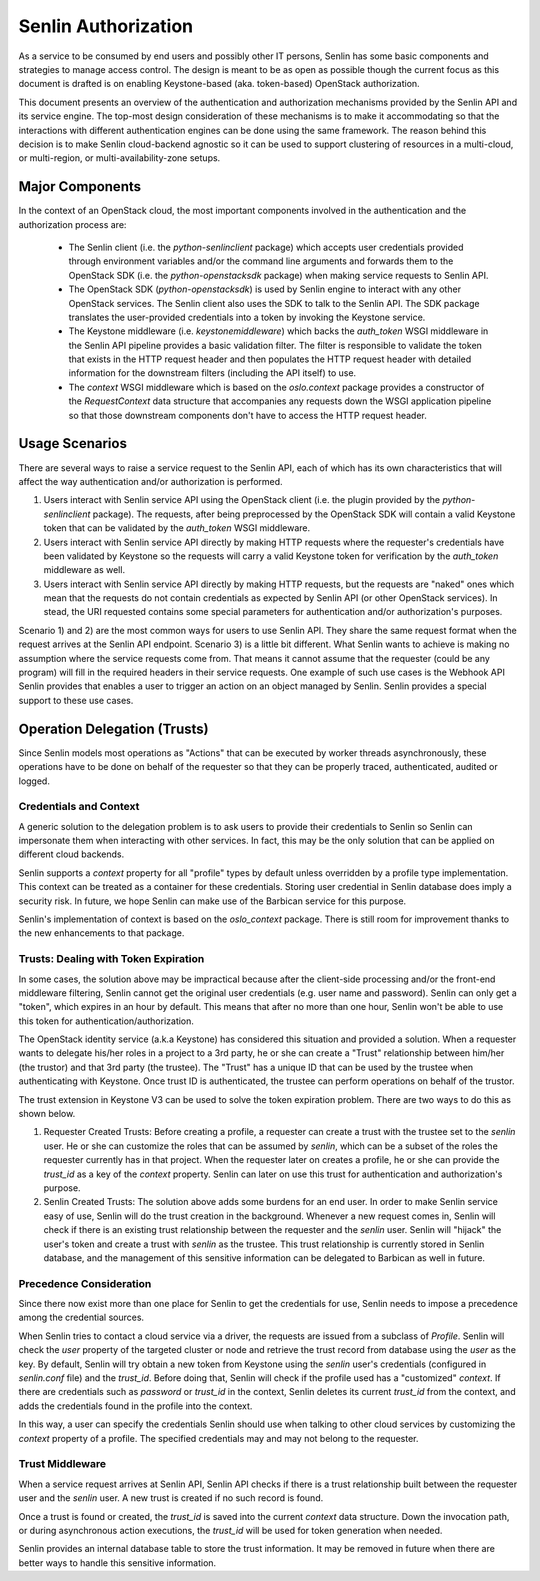 ..
  Licensed under the Apache License, Version 2.0 (the "License"); you may
  not use this file except in compliance with the License. You may obtain
  a copy of the License at

          http://www.apache.org/licenses/LICENSE-2.0

  Unless required by applicable law or agreed to in writing, software
  distributed under the License is distributed on an "AS IS" BASIS, WITHOUT
  WARRANTIES OR CONDITIONS OF ANY KIND, either express or implied. See the
  License for the specific language governing permissions and limitations
  under the License.

====================
Senlin Authorization
====================

As a service to be consumed by end users and possibly other IT persons, Senlin
has some basic components and strategies to manage access control. The design
is meant to be as open as possible though the current focus as this document is
drafted is on enabling Keystone-based (aka. token-based) OpenStack
authorization.

This document presents an overview of the authentication and authorization
mechanisms provided by the Senlin API and its service engine. The top-most
design consideration of these mechanisms is to make it accommodating so that
the interactions with different authentication engines can be done using the
same framework. The reason behind this decision is to make Senlin cloud-backend
agnostic so it can be used to support clustering of resources in a multi-cloud,
or multi-region, or multi-availability-zone setups.


Major Components
~~~~~~~~~~~~~~~~

In the context of an OpenStack cloud, the most important components involved in
the authentication and the authorization process are:

 - The Senlin client (i.e. the `python-senlinclient` package) which accepts
   user credentials provided through environment variables and/or the command
   line arguments and forwards them to the OpenStack SDK (i.e. the
   `python-openstacksdk` package) when making service requests to Senlin API.
 - The OpenStack SDK (`python-openstacksdk`) is used by Senlin engine to
   interact with any other OpenStack services. The Senlin client also uses the
   SDK to talk to the Senlin API. The SDK package translates the user-provided
   credentials into a token by invoking the Keystone service.
 - The Keystone middleware (i.e. `keystonemiddleware`) which backs the
   `auth_token` WSGI middleware in the Senlin API pipeline provides a basic
   validation filter. The filter is responsible to validate the token that
   exists in the HTTP request header and then populates the HTTP request header
   with detailed information for the downstream filters (including the API
   itself) to use.
 - The `context` WSGI middleware which is based on the `oslo.context` package
   provides a constructor of the `RequestContext` data structure that
   accompanies any requests down the WSGI application pipeline so that those
   downstream components don't have to access the HTTP request header.


Usage Scenarios
~~~~~~~~~~~~~~~

There are several ways to raise a service request to the Senlin API, each of
which has its own characteristics that will affect the way authentication
and/or authorization is performed.

1) Users interact with Senlin service API using the OpenStack client (i.e. the
   plugin provided by the `python-senlinclient` package). The requests, after
   being preprocessed by the OpenStack SDK will contain a valid Keystone token
   that can be validated by the `auth_token` WSGI middleware.
2) Users interact with Senlin service API directly by making HTTP requests
   where the requester's credentials have been validated by Keystone so the
   requests will carry a valid Keystone token for verification by the
   `auth_token` middleware as well.
3) Users interact with Senlin service API directly by making HTTP requests, but
   the requests are "naked" ones which mean that the requests do not contain
   credentials as expected by Senlin API (or other OpenStack services). In
   stead, the URI requested contains some special parameters for authentication
   and/or authorization's purposes.

Scenario 1) and 2) are the most common ways for users to use Senlin API. They
share the same request format when the request arrives at the Senlin API
endpoint. Scenario 3) is a little bit different. What Senlin wants to achieve
is making no assumption where the service requests come from. That means it
cannot assume that the requester (could be any program) will fill in the
required headers in their service requests. One example of such use cases is
the Webhook API Senlin provides that enables a user to trigger an action on an
object managed by Senlin. Senlin provides a special support to these use cases.


Operation Delegation (Trusts)
~~~~~~~~~~~~~~~~~~~~~~~~~~~~~

Since Senlin models most operations as "Actions" that can be executed by
worker threads asynchronously, these operations have to be done on behalf of
the requester so that they can be properly traced, authenticated, audited or
logged.


Credentials and Context
-----------------------

A generic solution to the delegation problem is to ask users to provide their
credentials to Senlin so Senlin can impersonate them when interacting with
other services. In fact, this may be the only solution that can be applied on
different cloud backends.

Senlin supports a `context` property for all "profile" types by default unless
overridden by a profile type implementation. This context can be treated as a
container for these credentials. Storing user credential in Senlin database
does imply a security risk. In future, we hope Senlin can make use of the
Barbican service for this purpose.

Senlin's implementation of context is based on the `oslo_context` package.
There is still room for improvement thanks to the new enhancements to that
package.


Trusts: Dealing with Token Expiration
-------------------------------------

In some cases, the solution above may be impractical because after the
client-side processing and/or the front-end middleware filtering, Senlin
cannot get the original user credentials (e.g. user name and password).
Senlin can only get a "token", which expires in an hour by default. This means
that after no more than one hour, Senlin won't be able to use this token for
authentication/authorization.

The OpenStack identity service (a.k.a Keystone) has considered this situation
and provided a solution. When a requester wants to delegate his/her roles in a
project to a 3rd party, he or she can create a "Trust" relationship between
him/her (the trustor) and that 3rd party (the trustee). The "Trust" has a
unique ID that can be used by the trustee when authenticating with Keystone.
Once trust ID is authenticated, the trustee can perform operations on behalf
of the trustor.

The trust extension in Keystone V3 can be used to solve the token expiration
problem. There are two ways to do this as shown below.

1) Requester Created Trusts: Before creating a profile, a requester can create
   a trust with the trustee set to the `senlin` user. He or she can customize
   the roles that can be assumed by `senlin`, which can be a subset of the
   roles the requester currently has in that project. When the requester later
   on creates a profile, he or she can provide the `trust_id` as a key of the
   `context` property. Senlin can later on use this trust for authentication
   and authorization's purpose.
2) Senlin Created Trusts: The solution above adds some burdens for an end user.
   In order to make Senlin service easy of use, Senlin will do the trust
   creation in the background. Whenever a new request comes in, Senlin will
   check if there is an existing trust relationship between the requester and
   the `senlin` user. Senlin will "hijack" the user's token and create a trust
   with `senlin` as the trustee. This trust relationship is currently stored
   in Senlin database, and the management of this sensitive information can be
   delegated to Barbican as well in future.


Precedence Consideration
------------------------

Since there now exist more than one place for Senlin to get the credentials
for use, Senlin needs to impose a precedence among the credential sources.

When Senlin tries to contact a cloud service via a driver, the requests are
issued from a subclass of `Profile`. Senlin will check the `user` property of
the targeted cluster or node and retrieve the trust record from database using
the `user` as the key. By default, Senlin will try obtain a new token from
Keystone using the `senlin` user's credentials (configured in `senlin.conf`
file) and the `trust_id`. Before doing that, Senlin will check if the profile
used has a "customized" `context`. If there are credentials such as `password`
or `trust_id` in the context, Senlin deletes its current `trust_id` from the
context, and adds the credentials found in the profile into the context.

In this way, a user can specify the credentials Senlin should use when talking
to other cloud services by customizing the `context` property of a profile.
The specified credentials may and may not belong to the requester.


Trust Middleware
----------------

When a service request arrives at Senlin API, Senlin API checks if there is a
trust relationship built between the requester user and the `senlin` user. A
new trust is created if no such record is found.

Once a trust is found or created, the `trust_id` is saved into the current
`context` data structure. Down the invocation path, or during asynchronous
action executions, the `trust_id` will be used for token generation when
needed.

Senlin provides an internal database table to store the trust information. It
may be removed in future when there are better ways to handle this sensitive
information.
